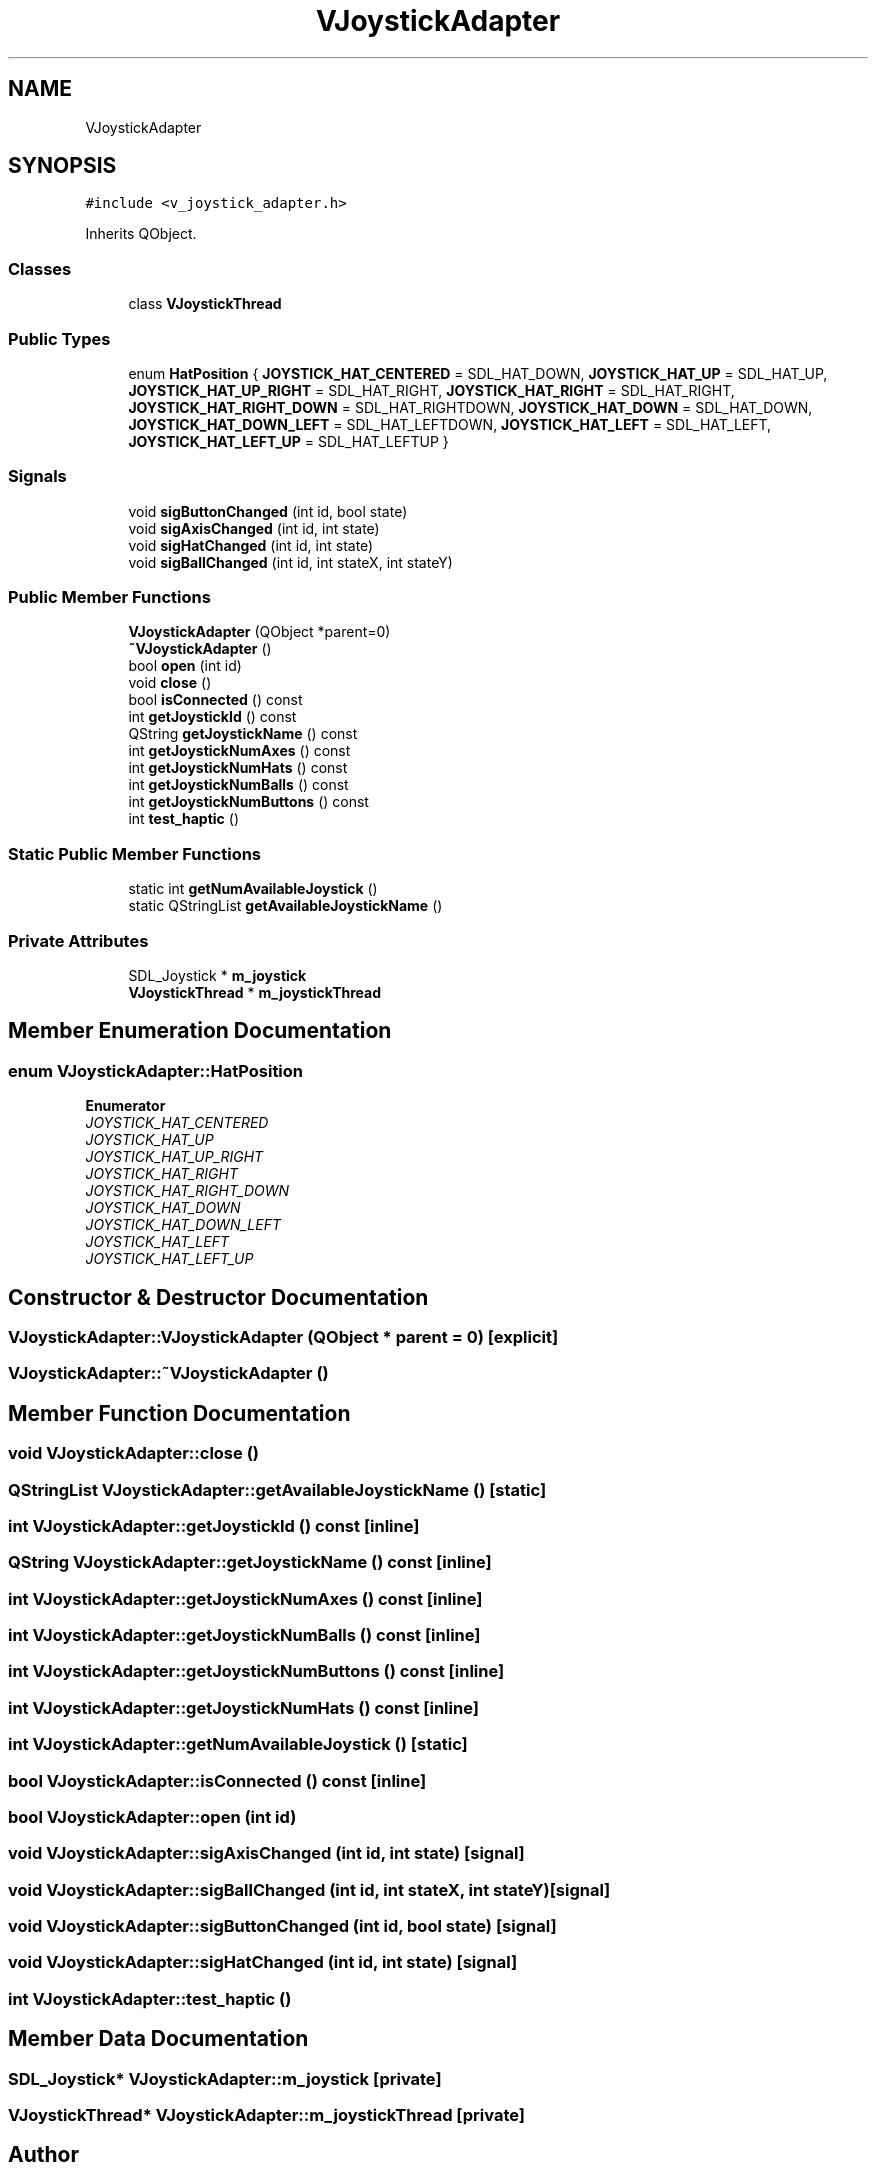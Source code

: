 .TH "VJoystickAdapter" 3 "Sat Feb 1 2025" "Version 1.0" "AmurCore" \" -*- nroff -*-
.ad l
.nh
.SH NAME
VJoystickAdapter
.SH SYNOPSIS
.br
.PP
.PP
\fC#include <v_joystick_adapter\&.h>\fP
.PP
Inherits QObject\&.
.SS "Classes"

.in +1c
.ti -1c
.RI "class \fBVJoystickThread\fP"
.br
.in -1c
.SS "Public Types"

.in +1c
.ti -1c
.RI "enum \fBHatPosition\fP { \fBJOYSTICK_HAT_CENTERED\fP = SDL_HAT_DOWN, \fBJOYSTICK_HAT_UP\fP = SDL_HAT_UP, \fBJOYSTICK_HAT_UP_RIGHT\fP = SDL_HAT_RIGHT, \fBJOYSTICK_HAT_RIGHT\fP = SDL_HAT_RIGHT, \fBJOYSTICK_HAT_RIGHT_DOWN\fP = SDL_HAT_RIGHTDOWN, \fBJOYSTICK_HAT_DOWN\fP = SDL_HAT_DOWN, \fBJOYSTICK_HAT_DOWN_LEFT\fP = SDL_HAT_LEFTDOWN, \fBJOYSTICK_HAT_LEFT\fP = SDL_HAT_LEFT, \fBJOYSTICK_HAT_LEFT_UP\fP = SDL_HAT_LEFTUP }"
.br
.in -1c
.SS "Signals"

.in +1c
.ti -1c
.RI "void \fBsigButtonChanged\fP (int id, bool state)"
.br
.ti -1c
.RI "void \fBsigAxisChanged\fP (int id, int state)"
.br
.ti -1c
.RI "void \fBsigHatChanged\fP (int id, int state)"
.br
.ti -1c
.RI "void \fBsigBallChanged\fP (int id, int stateX, int stateY)"
.br
.in -1c
.SS "Public Member Functions"

.in +1c
.ti -1c
.RI "\fBVJoystickAdapter\fP (QObject *parent=0)"
.br
.ti -1c
.RI "\fB~VJoystickAdapter\fP ()"
.br
.ti -1c
.RI "bool \fBopen\fP (int id)"
.br
.ti -1c
.RI "void \fBclose\fP ()"
.br
.ti -1c
.RI "bool \fBisConnected\fP () const"
.br
.ti -1c
.RI "int \fBgetJoystickId\fP () const"
.br
.ti -1c
.RI "QString \fBgetJoystickName\fP () const"
.br
.ti -1c
.RI "int \fBgetJoystickNumAxes\fP () const"
.br
.ti -1c
.RI "int \fBgetJoystickNumHats\fP () const"
.br
.ti -1c
.RI "int \fBgetJoystickNumBalls\fP () const"
.br
.ti -1c
.RI "int \fBgetJoystickNumButtons\fP () const"
.br
.ti -1c
.RI "int \fBtest_haptic\fP ()"
.br
.in -1c
.SS "Static Public Member Functions"

.in +1c
.ti -1c
.RI "static int \fBgetNumAvailableJoystick\fP ()"
.br
.ti -1c
.RI "static QStringList \fBgetAvailableJoystickName\fP ()"
.br
.in -1c
.SS "Private Attributes"

.in +1c
.ti -1c
.RI "SDL_Joystick * \fBm_joystick\fP"
.br
.ti -1c
.RI "\fBVJoystickThread\fP * \fBm_joystickThread\fP"
.br
.in -1c
.SH "Member Enumeration Documentation"
.PP 
.SS "enum \fBVJoystickAdapter::HatPosition\fP"

.PP
\fBEnumerator\fP
.in +1c
.TP
\fB\fIJOYSTICK_HAT_CENTERED \fP\fP
.TP
\fB\fIJOYSTICK_HAT_UP \fP\fP
.TP
\fB\fIJOYSTICK_HAT_UP_RIGHT \fP\fP
.TP
\fB\fIJOYSTICK_HAT_RIGHT \fP\fP
.TP
\fB\fIJOYSTICK_HAT_RIGHT_DOWN \fP\fP
.TP
\fB\fIJOYSTICK_HAT_DOWN \fP\fP
.TP
\fB\fIJOYSTICK_HAT_DOWN_LEFT \fP\fP
.TP
\fB\fIJOYSTICK_HAT_LEFT \fP\fP
.TP
\fB\fIJOYSTICK_HAT_LEFT_UP \fP\fP
.SH "Constructor & Destructor Documentation"
.PP 
.SS "VJoystickAdapter::VJoystickAdapter (QObject * parent = \fC0\fP)\fC [explicit]\fP"

.SS "VJoystickAdapter::~VJoystickAdapter ()"

.SH "Member Function Documentation"
.PP 
.SS "void VJoystickAdapter::close ()"

.SS "QStringList VJoystickAdapter::getAvailableJoystickName ()\fC [static]\fP"

.SS "int VJoystickAdapter::getJoystickId () const\fC [inline]\fP"

.SS "QString VJoystickAdapter::getJoystickName () const\fC [inline]\fP"

.SS "int VJoystickAdapter::getJoystickNumAxes () const\fC [inline]\fP"

.SS "int VJoystickAdapter::getJoystickNumBalls () const\fC [inline]\fP"

.SS "int VJoystickAdapter::getJoystickNumButtons () const\fC [inline]\fP"

.SS "int VJoystickAdapter::getJoystickNumHats () const\fC [inline]\fP"

.SS "int VJoystickAdapter::getNumAvailableJoystick ()\fC [static]\fP"

.SS "bool VJoystickAdapter::isConnected () const\fC [inline]\fP"

.SS "bool VJoystickAdapter::open (int id)"

.SS "void VJoystickAdapter::sigAxisChanged (int id, int state)\fC [signal]\fP"

.SS "void VJoystickAdapter::sigBallChanged (int id, int stateX, int stateY)\fC [signal]\fP"

.SS "void VJoystickAdapter::sigButtonChanged (int id, bool state)\fC [signal]\fP"

.SS "void VJoystickAdapter::sigHatChanged (int id, int state)\fC [signal]\fP"

.SS "int VJoystickAdapter::test_haptic ()"

.SH "Member Data Documentation"
.PP 
.SS "SDL_Joystick* VJoystickAdapter::m_joystick\fC [private]\fP"

.SS "\fBVJoystickThread\fP* VJoystickAdapter::m_joystickThread\fC [private]\fP"


.SH "Author"
.PP 
Generated automatically by Doxygen for AmurCore from the source code\&.
